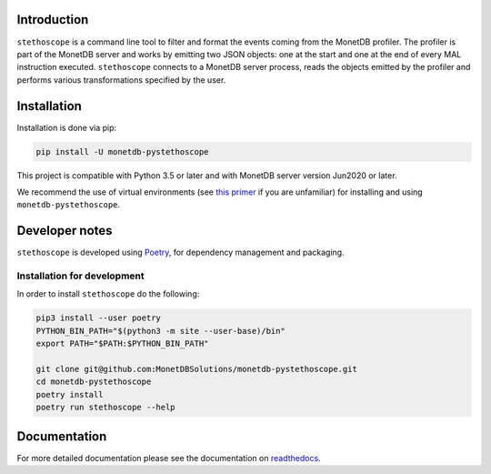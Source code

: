 |PyPIBadge|_ |ActionsBadge|_ |DocsBadge|_ |CoverageBadge|_

Introduction
============

``stethoscope`` is a command line tool to filter and format the events coming
from the MonetDB profiler. The profiler is part of the MonetDB server and works
by emitting two JSON objects: one at the start and one at the end of every MAL
instruction executed. ``stethoscope`` connects to a MonetDB server process,
reads the objects emitted by the profiler and performs various transformations
specified by the user.

Installation
============

Installation is done via pip:

.. code:: shell

   pip install -U monetdb-pystethoscope

This project is compatible with Python 3.5 or later and with MonetDB server
version Jun2020 or later.

We recommend the use of virtual environments (see `this
primer <https://realpython.com/python-virtual-environments-a-primer/>`__
if you are unfamiliar) for installing and using
``monetdb-pystethoscope``.

Developer notes
===============

``stethoscope`` is developed using
`Poetry <https://python-poetry.org/>`__, for dependency management and
packaging.

Installation for development
----------------------------

In order to install ``stethoscope`` do the following:

.. code:: shell

   pip3 install --user poetry
   PYTHON_BIN_PATH="$(python3 -m site --user-base)/bin"
   export PATH="$PATH:$PYTHON_BIN_PATH"

   git clone git@github.com:MonetDBSolutions/monetdb-pystethoscope.git
   cd monetdb-pystethoscope
   poetry install
   poetry run stethoscope --help

Documentation
=============

For more detailed documentation please see the documentation on `readthedocs
<https://monetdb-pystethoscope.readthedocs.io/en/latest/>`__.

.. |ActionsBadge| image:: https://github.com/MonetDBSolutions/monetdb-pystethoscope/workflows/Test%20pystethoscope/badge.svg?branch=master
.. _ActionsBadge: https://github.com/MonetDBSolutions/monetdb-pystethoscope/actions
.. |DocsBadge| image:: https://readthedocs.org/projects/monetdb-pystethoscope/badge/?version=latest
.. _DocsBadge: https://monetdb-pystethoscope.readthedocs.io/en/latest/?badge=latest
.. |CoverageBadge| image:: https://codecov.io/gh/MonetDBSolutions/monetdb-pystethoscope/branch/master/graph/badge.svg
.. _CoverageBadge: https://codecov.io/gh/MonetDBSolutions/monetdb-pystethoscope
.. |PyPIBadge| image:: https://img.shields.io/pypi/v/monetdb-pystethoscope.svg
.. _PyPIBadge: https://pypi.org/project/monetdb-pystethoscope/
